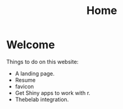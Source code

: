 #+title: Home

* Welcome
:PROPERTIES:
:CUSTOM_ID: welcome
:END:
Things to do on this website:

- A landing page.
- Resume
- favicon
- Get Shiny apps to work with r.
- Thebelab integration.
